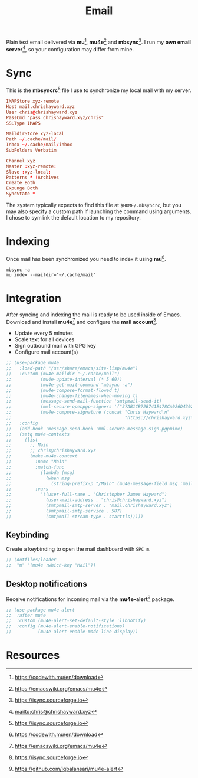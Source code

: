 #+TITLE: Email
#+AUTHOR: Christopher James Hayward
#+EMAIL: chris@chrishayward.xyz

#+PROPERTY: header-args:emacs-lisp :tangle email.el :comments org
#+PROPERTY: header-args            :results silent :eval no-export :comments org

#+OPTIONS: num:nil toc:nil todo:nil tasks:nil tags:nil
#+OPTIONS: skip:nil author:nil email:nil creator:nil timestamp:nil

#+ATTR_ORG: :width 420px
#+ATTR_HTML: :width 420px
#+ATTR_LATEX: :width 420px
[[../docs/images/2021-02-13-example-mu4e.gif]]

Plain text email delivered via *mu*[fn:1], *mu4e*[fn:2] and *mbsync*[fn:3]. I run my *own email server*[fn:4], so your configuration may differ from mine. 

* Sync
:PROPERTIES:
:header-args: :tangle ../config/mbsyncrc :comments org
:END:

This is the *mbsyncrc*[fn:3] file I use to synchronize my local mail with my server.

#+begin_src conf
IMAPStore xyz-remote
Host mail.chrishayward.xyz
User chris@chrishayward.xyz
PassCmd "pass chrishayward.xyz/chris"
SSLType IMAPS

MaildirStore xyz-local
Path ~/.cache/mail/
Inbox ~/.cache/mail/inbox
SubFolders Verbatim

Channel xyz
Master :xyz-remote:
Slave :xyz-local:
Patterns * !Archives
Create Both
Expunge Both
SyncState *
#+end_src

The system typically expects to find this file at ~$HOME/.mbsyncrc~, but you may also specify a custom path if launching the command using arguments. I chose to symlink the default location to my repository.

* Indexing
:PROPERTIES:
:header-args: :tangle no
:END:

Once mail has been synchronized you need to index it using *mu*[fn:1].

#+begin_src shell
mbsync -a
mu index --maildir="~/.cache/mail"
#+end_src

* Integration

After syncing and indexing the mail is ready to be used inside of Emacs. Download and install *mu4e*[fn:2] and configure the *mail account*[fn:3].

+ Update every 5 minutes
+ Scale text for all devices
+ Sign outbound mail with GPG key
+ Configure mail account(s)

#+begin_src emacs-lisp
;; (use-package mu4e
;;   :load-path "/usr/share/emacs/site-lisp/mu4e")
;;   :custom (mu4e-maildir "~/.cache/mail")
;;           (mu4e-update-interval (* 5 60))
;;           (mu4e-get-mail-command "mbsync -a")
;;           (mu4e-compose-format-flowed t)
;;           (mu4e-change-filenames-when-moving t)
;;           (message-send-mail-function 'smtpmail-send-it)  
;;           (mml-secure-openpgp-signers '("37AB1CB72B741E478CA026D43025DCBD46F81C0F"))
;;           (mu4e-compose-signature (concat "Chris Hayward\n"
;;                                           "https://chrishayward.xyz\n"))
;;   :config
;;   (add-hook 'message-send-hook 'mml-secure-message-sign-pgpmime)
;;   (setq mu4e-contexts
;;     (list
;;       ;; Main
;;       ;; chris@chrishayward.xyz
;;       (make-mu4e-context
;;         :name "Main"
;;         :match-func
;;           (lambda (msg)
;;             (when msg 
;;               (string-prefix-p "/Main" (mu4e-message-field msg :maildir))))
;;         :vars
;;           '((user-full-name . "Christopher James Hayward")
;;             (user-mail-address . "chris@chrishayward.xyz")
;;             (smtpmail-smtp-server . "mail.chrishayward.xyz")
;;             (smtpmail-smtp-service . 587)
;;             (smtpmail-stream-type . starttls)))))
#+end_src

** Keybinding

Create a keybinding to open the mail dashboard with =SPC m=.

#+begin_src emacs-lisp
;; (dotfiles/leader
;;  "m" '(mu4e :which-key "Mail"))
#+end_src

** Desktop notifications

Receive notifications for incoming mail via the *mu4e-alert*[fn:5] package.

#+begin_src emacs-lisp
;; (use-package mu4e-alert
;;  :after mu4e
;;  :custom (mu4e-alert-set-default-style 'libnotify)
;;  :config (mu4e-alert-enable-notifications)
;;          (mu4e-alert-enable-mode-line-display))
#+end_src

* Resources

[fn:1] https://codewith.mu/en/download
[fn:2] https://emacswiki.org/emacs/mu4e
[fn:3] https://isync.sourceforge.io
[fn:4] mailto:chris@chrishayward.xyz
[fn:5] https://github.com/iqbalansari/mu4e-alert
